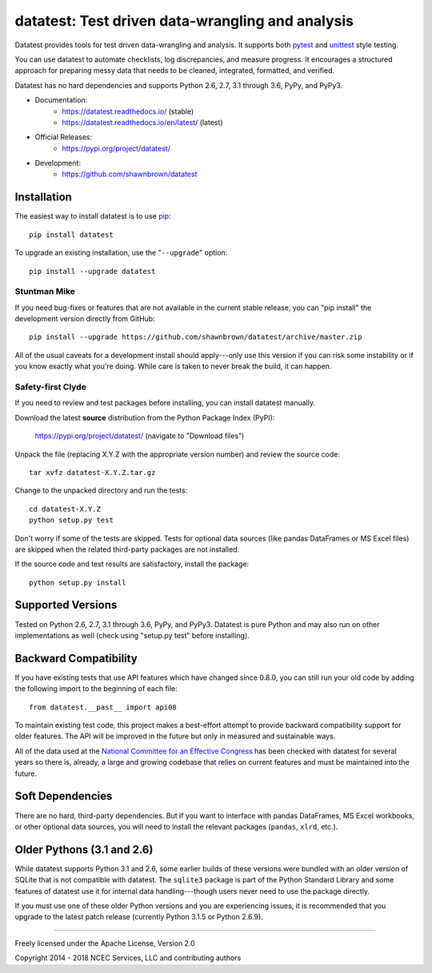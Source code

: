 
*************************************************
datatest: Test driven data-wrangling and analysis
*************************************************
..
    Project badges for quick reference:

|buildstatus| |devstatus| |license| |pyversions|


.. start-inclusion-marker-description

Datatest provides tools for test driven data-wrangling
and analysis. It supports both `pytest <https://pytest.org/>`_
and `unittest <https://docs.python.org/library/unittest.html>`_
style testing.

You can use datatest to automate checklists, log discrepancies,
and measure progress. It encourages a structured approach for
preparing messy data that needs to be cleaned, integrated,
formatted, and verified.

Datatest has no hard dependencies and supports Python 2.6, 2.7,
3.1 through 3.6, PyPy, and PyPy3.


.. end-inclusion-marker-description


* Documentation:
    - https://datatest.readthedocs.io/ (stable)
    - https://datatest.readthedocs.io/en/latest/ (latest)
* Official Releases:
   - https://pypi.org/project/datatest/
* Development:
   - https://github.com/shawnbrown/datatest


Installation
============

.. start-inclusion-marker-install

The easiest way to install datatest is to use `pip <https://pip.pypa.io>`_::

  pip install datatest

To upgrade an existing installation, use the "``--upgrade``" option::

  pip install --upgrade datatest


Stuntman Mike
-------------

If you need bug-fixes or features that are not available
in the current stable release, you can "pip install" the
development version directly from GitHub::

  pip install --upgrade https://github.com/shawnbrown/datatest/archive/master.zip

All of the usual caveats for a development install should
apply---only use this version if you can risk some instability
or if you know exactly what you're doing. While care is taken
to never break the build, it can happen.


Safety-first Clyde
------------------

If you need to review and test packages before installing, you can
install datatest manually.

Download the latest **source** distribution from the Python Package
Index (PyPI):

  https://pypi.org/project/datatest/ (navigate to "Download files")

Unpack the file (replacing X.Y.Z with the appropriate version number)
and review the source code::

  tar xvfz datatest-X.Y.Z.tar.gz

Change to the unpacked directory and run the tests::

  cd datatest-X.Y.Z
  python setup.py test

Don't worry if some of the tests are skipped. Tests for optional data
sources (like pandas DataFrames or MS Excel files) are skipped when the
related third-party packages are not installed.

If the source code and test results are satisfactory, install the
package::

  python setup.py install

.. end-inclusion-marker-install


Supported Versions
==================

Tested on Python 2.6, 2.7, 3.1 through 3.6, PyPy, and PyPy3.
Datatest is pure Python and may also run on other implementations
as well (check using "setup.py test" before installing).


Backward Compatibility
======================

If you have existing tests that use API features which have
changed since 0.8.0, you can still run your old code by
adding the following import to the beginning of each file::

  from datatest.__past__ import api08

To maintain existing test code, this project makes a best-effort
attempt to provide backward compatibility support for older
features. The API will be improved in the future but only in
measured and sustainable ways.

All of the data used at the `National Committee for an Effective
Congress <http://www.ncec.org/about>`_ has been checked with
datatest for several years so there is, already, a large and
growing codebase that relies on current features and must be
maintained into the future.


Soft Dependencies
=================

There are no hard, third-party dependencies. But if you want to
interface with pandas DataFrames, MS Excel workbooks, or other
optional data sources, you will need to install the relevant
packages (``pandas``, ``xlrd``, etc.).


Older Pythons (3.1 and 2.6)
===========================

While datatest supports Python 3.1 and 2.6, some earlier builds
of these versions were bundled with an older version of SQLite
that is not compatible with datatest. The ``sqlite3`` package is
part of the Python Standard Library and some features of datatest
use it for internal data handling---though users never need to
use the package directly.

If you must use one of these older Python versions and you are
experiencing issues, it is recommended that you upgrade to the
latest patch release (currently Python 3.1.5 or Python 2.6.9).

----------

Freely licensed under the Apache License, Version 2.0

Copyright 2014 - 2018 NCEC Services, LLC and contributing authors


..
  SUBSTITUTION DEFINITONS:

.. |buildstatus| image:: https://travis-ci.org/shawnbrown/datatest.svg?branch=master
    :target: https://travis-ci.org/shawnbrown/datatest
    :alt: Current Build Status

.. |devstatus| image:: https://img.shields.io/pypi/status/datatest.svg
    :target: https://pypi.org/project/datatest/
    :alt: Development Status

.. |license| image:: https://img.shields.io/badge/license-Apache%202-blue.svg
    :target: https://opensource.org/licenses/Apache-2.0
    :alt: Apache 2.0 License

.. |pyversions| image:: https://img.shields.io/pypi/pyversions/datatest.svg
    :target: https://pypi.org/project/datatest/#supported-versions
    :alt: Supported Python Versions

.. |githubstars| image:: https://img.shields.io/github/stars/shawnbrown/datatest.svg
    :target: https://github.com/shawnbrown/datatest/stargazers
    :alt: GitHub users who have starred this project

.. |pypiversion| image:: https://img.shields.io/pypi/v/datatest.svg
    :target: https://pypi.org/project/datatest/
    :alt: Current PyPI Version
